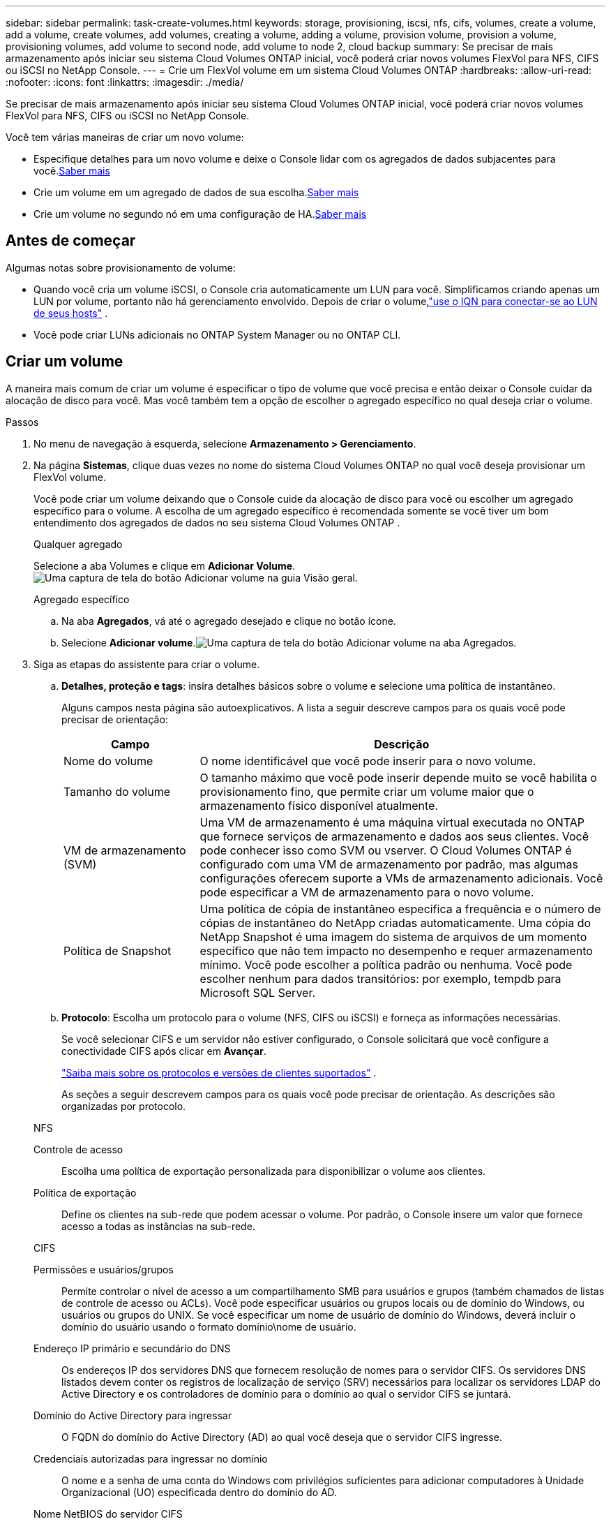---
sidebar: sidebar 
permalink: task-create-volumes.html 
keywords: storage, provisioning, iscsi, nfs, cifs, volumes, create a volume, add a volume, create volumes, add volumes, creating a volume, adding a volume, provision volume, provision a volume, provisioning volumes, add volume to second node, add volume to node 2, cloud backup 
summary: Se precisar de mais armazenamento após iniciar seu sistema Cloud Volumes ONTAP inicial, você poderá criar novos volumes FlexVol para NFS, CIFS ou iSCSI no NetApp Console. 
---
= Crie um FlexVol volume em um sistema Cloud Volumes ONTAP
:hardbreaks:
:allow-uri-read: 
:nofooter: 
:icons: font
:linkattrs: 
:imagesdir: ./media/


[role="lead"]
Se precisar de mais armazenamento após iniciar seu sistema Cloud Volumes ONTAP inicial, você poderá criar novos volumes FlexVol para NFS, CIFS ou iSCSI no NetApp Console.

Você tem várias maneiras de criar um novo volume:

* Especifique detalhes para um novo volume e deixe o Console lidar com os agregados de dados subjacentes para você.<<create-a-volume,Saber mais>>
* Crie um volume em um agregado de dados de sua escolha.<<create-a-volume,Saber mais>>
* Crie um volume no segundo nó em uma configuração de HA.<<create-volume-second-node,Saber mais>>




== Antes de começar

Algumas notas sobre provisionamento de volume:

* Quando você cria um volume iSCSI, o Console cria automaticamente um LUN para você.  Simplificamos criando apenas um LUN por volume, portanto não há gerenciamento envolvido.  Depois de criar o volume,link:https://docs.netapp.com/us-en/bluexp-cloud-volumes-ontap/task-connect-lun.html["use o IQN para conectar-se ao LUN de seus hosts"^] .
* Você pode criar LUNs adicionais no ONTAP System Manager ou no ONTAP CLI.


ifdef::aws[]

* Se você quiser usar o CIFS na AWS, precisará configurar o DNS e o Active Directory. Para mais detalhes, consultelink:reference-networking-aws.html["Requisitos de rede para Cloud Volumes ONTAP para AWS"] .
* Se a configuração do Cloud Volumes ONTAP for compatível com o recurso Amazon EBS Elastic Volumes, talvez você queiralink:concept-aws-elastic-volumes.html["saiba mais sobre o que acontece quando você cria um volume"] .


endif::aws[]



== Criar um volume

A maneira mais comum de criar um volume é especificar o tipo de volume que você precisa e então deixar o Console cuidar da alocação de disco para você.  Mas você também tem a opção de escolher o agregado específico no qual deseja criar o volume.

.Passos
. No menu de navegação à esquerda, selecione *Armazenamento > Gerenciamento*.
. Na página *Sistemas*, clique duas vezes no nome do sistema Cloud Volumes ONTAP no qual você deseja provisionar um FlexVol volume.
+
Você pode criar um volume deixando que o Console cuide da alocação de disco para você ou escolher um agregado específico para o volume.  A escolha de um agregado específico é recomendada somente se você tiver um bom entendimento dos agregados de dados no seu sistema Cloud Volumes ONTAP .

+
[role="tabbed-block"]
====
.Qualquer agregado
--
Selecione a aba Volumes e clique em *Adicionar Volume*.image:screenshot_add_volume_button.png["Uma captura de tela do botão Adicionar volume na guia Visão geral."]

--
.Agregado específico
--
.. Na aba *Agregados*, vá até o agregado desejado e clique no botãoimage:icon-action.png[""] ícone.
.. Selecione *Adicionar volume*.image:screenshot_add_volume_button_agg.png["Uma captura de tela do botão Adicionar volume na aba Agregados."]


--
====
. Siga as etapas do assistente para criar o volume.
+
.. *Detalhes, proteção e tags*: insira detalhes básicos sobre o volume e selecione uma política de instantâneo.
+
Alguns campos nesta página são autoexplicativos. A lista a seguir descreve campos para os quais você pode precisar de orientação:

+
[cols="2,6"]
|===
| Campo | Descrição 


| Nome do volume | O nome identificável que você pode inserir para o novo volume. 


| Tamanho do volume | O tamanho máximo que você pode inserir depende muito se você habilita o provisionamento fino, que permite criar um volume maior que o armazenamento físico disponível atualmente. 


| VM de armazenamento (SVM) | Uma VM de armazenamento é uma máquina virtual executada no ONTAP que fornece serviços de armazenamento e dados aos seus clientes.  Você pode conhecer isso como SVM ou vserver.  O Cloud Volumes ONTAP é configurado com uma VM de armazenamento por padrão, mas algumas configurações oferecem suporte a VMs de armazenamento adicionais.  Você pode especificar a VM de armazenamento para o novo volume. 


| Política de Snapshot | Uma política de cópia de instantâneo especifica a frequência e o número de cópias de instantâneo do NetApp criadas automaticamente. Uma cópia do NetApp Snapshot é uma imagem do sistema de arquivos de um momento específico que não tem impacto no desempenho e requer armazenamento mínimo. Você pode escolher a política padrão ou nenhuma.  Você pode escolher nenhum para dados transitórios: por exemplo, tempdb para Microsoft SQL Server. 
|===
.. *Protocolo*: Escolha um protocolo para o volume (NFS, CIFS ou iSCSI) e forneça as informações necessárias.
+
Se você selecionar CIFS e um servidor não estiver configurado, o Console solicitará que você configure a conectividade CIFS após clicar em *Avançar*.

+
link:concept-client-protocols.html["Saiba mais sobre os protocolos e versões de clientes suportados"] .

+
As seções a seguir descrevem campos para os quais você pode precisar de orientação.  As descrições são organizadas por protocolo.

+
[role="tabbed-block"]
====
.NFS
--
Controle de acesso:: Escolha uma política de exportação personalizada para disponibilizar o volume aos clientes.
Política de exportação:: Define os clientes na sub-rede que podem acessar o volume. Por padrão, o Console insere um valor que fornece acesso a todas as instâncias na sub-rede.


--
.CIFS
--
Permissões e usuários/grupos:: Permite controlar o nível de acesso a um compartilhamento SMB para usuários e grupos (também chamados de listas de controle de acesso ou ACLs). Você pode especificar usuários ou grupos locais ou de domínio do Windows, ou usuários ou grupos do UNIX.  Se você especificar um nome de usuário de domínio do Windows, deverá incluir o domínio do usuário usando o formato domínio\nome de usuário.
Endereço IP primário e secundário do DNS:: Os endereços IP dos servidores DNS que fornecem resolução de nomes para o servidor CIFS.  Os servidores DNS listados devem conter os registros de localização de serviço (SRV) necessários para localizar os servidores LDAP do Active Directory e os controladores de domínio para o domínio ao qual o servidor CIFS se juntará.
+
--
ifdef::gcp[]

--


Se você estiver configurando o Google Managed Active Directory, o AD poderá ser acessado por padrão com o endereço IP 169.254.169.254.

endif::gcp[]

Domínio do Active Directory para ingressar:: O FQDN do domínio do Active Directory (AD) ao qual você deseja que o servidor CIFS ingresse.
Credenciais autorizadas para ingressar no domínio:: O nome e a senha de uma conta do Windows com privilégios suficientes para adicionar computadores à Unidade Organizacional (UO) especificada dentro do domínio do AD.
Nome NetBIOS do servidor CIFS:: Um nome de servidor CIFS exclusivo no domínio do AD.
Unidade Organizacional:: A unidade organizacional dentro do domínio do AD a ser associada ao servidor CIFS.  O padrão é CN=Computadores.


ifdef::aws[]

*** Para configurar o AWS Managed Microsoft AD como o servidor AD para o Cloud Volumes ONTAP, insira *OU=Computers,OU=corp* neste campo.


endif::aws[]

ifdef::azure[]

*** Para configurar o Azure AD Domain Services como o servidor AD para o Cloud Volumes ONTAP, insira *OU=AADDC Computers* ou *OU=AADDC Users* neste campo.https://docs.microsoft.com/en-us/azure/active-directory-domain-services/create-ou["Documentação do Azure: Criar uma Unidade Organizacional (UO) em um domínio gerenciado do Azure AD Domain Services"^]


endif::azure[]

ifdef::gcp[]

*** Para configurar o Google Managed Microsoft AD como o servidor AD para o Cloud Volumes ONTAP, insira *OU=Computers,OU=Cloud* neste campo.https://cloud.google.com/managed-microsoft-ad/docs/manage-active-directory-objects#organizational_units["Documentação do Google Cloud: Unidades organizacionais no Google Managed Microsoft AD"^]


endif::gcp[]

Domínio DNS:: O domínio DNS para a máquina virtual de armazenamento (SVM) do Cloud Volumes ONTAP .  Na maioria dos casos, o domínio é o mesmo que o domínio do AD.
Servidor NTP:: Selecione *Usar domínio do Active Directory* para configurar um servidor NTP usando o DNS do Active Directory.  Se você precisar configurar um servidor NTP usando um endereço diferente, use a API.  Para obter informações, consulte o https://docs.netapp.com/us-en/bluexp-automation/index.html["Documentação de automação do NetApp Console"^] .
+
--
Observe que você só pode configurar um servidor NTP ao criar um servidor CIFS.  Não é configurável depois de criar o servidor CIFS.

--


--
.iSCSI
--
LUN:: Os destinos de armazenamento iSCSI são chamados de LUNs (unidades lógicas) e são apresentados aos hosts como dispositivos de bloco padrão.  Quando você cria um volume iSCSI, o Console cria automaticamente um LUN para você.  Simplificamos criando apenas um LUN por volume, portanto não há gerenciamento envolvido.  Depois de criar o volume,link:task-connect-lun.html["use o IQN para conectar-se ao LUN de seus hosts"] .
Grupo iniciador:: Grupos iniciadores (igroups) especificam quais hosts podem acessar LUNs especificados no sistema de armazenamento
Iniciador do host (IQN):: Os destinos iSCSI se conectam à rede por meio de adaptadores de rede Ethernet padrão (NICs), placas de mecanismo de descarregamento TCP (TOE) com iniciadores de software, adaptadores de rede convergentes (CNAs) ou adaptadores de bust de host dedicados (HBAs) e são identificados por nomes qualificados iSCSI (IQNs).


--
====
.. *Tipo de disco*: escolha um tipo de disco subjacente para o volume com base em suas necessidades de desempenho e requisitos de custo.
+
ifdef::aws[]

+
*** link:https://docs.netapp.com/us-en/bluexp-cloud-volumes-ontap/task-planning-your-config.html#size-your-system-in-aws["Dimensionando seu sistema na AWS"^]






endif::aws[]

ifdef::azure[]

* link:https://docs.netapp.com/us-en/bluexp-cloud-volumes-ontap/task-planning-your-config-azure.html#size-your-system-in-azure["Dimensionando seu sistema no Azure"^]


endif::azure[]

ifdef::gcp[]

* link:https://docs.netapp.com/us-en/bluexp-cloud-volumes-ontap/task-planning-your-config-gcp.html#size-your-system-in-gcp["Dimensionando seu sistema no Google Cloud"^]


endif::gcp[]

. *Perfil de uso e política de níveis*: escolha se deseja habilitar ou desabilitar os recursos de eficiência de armazenamento no volume e, em seguida, selecione umlink:concept-data-tiering.html["política de níveis de volume"] .
+
O ONTAP inclui vários recursos de eficiência de armazenamento que podem reduzir a quantidade total de armazenamento necessária.  Os recursos de eficiência de armazenamento da NetApp oferecem os seguintes benefícios:

+
Provisionamento fino:: Apresenta mais armazenamento lógico para hosts ou usuários do que você realmente tem em seu pool de armazenamento físico.  Em vez de pré-alocar espaço de armazenamento, o espaço de armazenamento é alocado dinamicamente para cada volume à medida que os dados são gravados.
Desduplicação:: Melhora a eficiência localizando blocos idênticos de dados e substituindo-os por referências a um único bloco compartilhado.  Essa técnica reduz os requisitos de capacidade de armazenamento eliminando blocos redundantes de dados que residem no mesmo volume.
Compressão:: Reduz a capacidade física necessária para armazenar dados compactando dados dentro de um volume no armazenamento primário, secundário e de arquivo.


. *Revisar*: revise os detalhes sobre o volume e clique em *Adicionar*.


.Resultado
O Console cria o volume no sistema Cloud Volumes ONTAP .



== Crie um volume no segundo nó em uma configuração de HA

Por padrão, o Console cria volumes no primeiro nó em uma configuração de HA.  Se precisar de uma configuração ativa-ativa, na qual ambos os nós fornecem dados aos clientes, você deve criar agregados e volumes no segundo nó.

.Passos
. No menu de navegação à esquerda, selecione *Armazenamento > Gerenciamento*.
. Na página *Sistemas*, clique duas vezes no nome do sistema Cloud Volumes ONTAP no qual você deseja gerenciar agregados.
. Na guia Agregados, clique em *Adicionar agregado* e crie o agregado.
+
image:screenshot_add_aggregate_cvo.png["Uma captura de tela mostrando o progresso da adição de um agregado."]

. Para Home Node, escolha o segundo nó no par HA.
. Depois que o Console criar o agregado, selecione-o e clique em *Criar volume*.
. Insira os detalhes do novo volume e clique em *Criar*.


.Resultado
O Console cria o volume no segundo nó do par HA.

ifdef::aws[]


TIP: Para pares de HA implantados em várias Zonas de Disponibilidade da AWS, você deve montar o volume para clientes usando o endereço IP flutuante do nó no qual o volume reside.

endif::aws[]



== Depois de criar um volume

Se você provisionou um compartilhamento CIFS, conceda aos usuários ou grupos permissões para os arquivos e pastas e verifique se esses usuários podem acessar o compartilhamento e criar um arquivo.

Se quiser aplicar cotas aos volumes, você deve usar o ONTAP System Manager ou o ONTAP CLI.  As cotas permitem que você restrinja ou rastreie o espaço em disco e o número de arquivos usados ​​por um usuário, grupo ou qtree.
